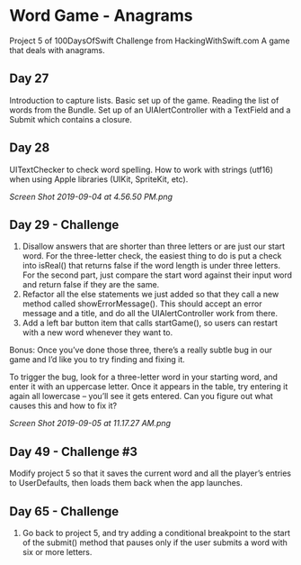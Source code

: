 * Word Game - Anagrams
Project 5 of 100DaysOfSwift Challenge from HackingWithSwift.com
A game that deals with anagrams.

** Day 27
Introduction to capture lists. Basic set up of the game. Reading the list of words from the Bundle. Set up of an UIAlertController with a TextField and a Submit which contains a closure. 

** Day 28
UITextChecker to check word spelling. How to work with strings (utf16) when using Apple libraries (UIKit, SpriteKit, etc). 

[[Screen Shot 2019-09-04 at 4.56.50 PM.png]]

** Day 29 - Challenge
1. Disallow answers that are shorter than three letters or are just our start word. For the three-letter check, the easiest thing to do is put a check into isReal() that returns false if the word length is under three letters. For the second part, just compare the start word against their input word and return false if they are the same.
2. Refactor all the else statements we just added so that they call a new method called showErrorMessage(). This should accept an error message and a title, and do all the UIAlertController work from there.
3. Add a left bar button item that calls startGame(), so users can restart with a new word whenever they want to.

Bonus: Once you’ve done those three, there’s a really subtle bug in our game and I’d like you to try finding and fixing it.

To trigger the bug, look for a three-letter word in your starting word, and enter it with an uppercase letter. Once it appears in the table, try entering it again all lowercase – you’ll see it gets entered. Can you figure out what causes this and how to fix it?

[[Screen Shot 2019-09-05 at 11.17.27 AM.png]]
** Day 49 - Challenge #3
Modify project 5 so that it saves the current word and all the player’s entries to UserDefaults, then loads them back when the app launches.
** Day 65 - Challenge
3. Go back to project 5, and try adding a conditional breakpoint to the start of the submit() method that pauses only if the user submits a word with six or more letters.
